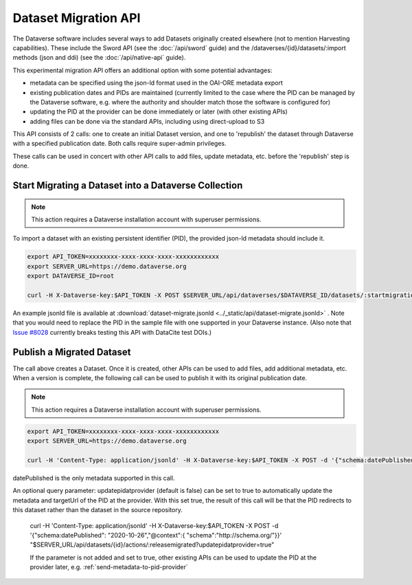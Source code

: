 Dataset Migration API
=====================

The Dataverse software includes several ways to add Datasets originally created elsewhere (not to mention Harvesting capabilities). These include the Sword API (see the :doc:`/api/sword` guide) and the /dataverses/{id}/datasets/:import methods (json and ddi) (see the :doc:`/api/native-api` guide).

This experimental migration API offers an additional option with some potential advantages:

* metadata can be specified using the json-ld format used in the OAI-ORE metadata export
* existing publication dates and PIDs are maintained (currently limited to the case where the PID can be managed by the Dataverse software, e.g. where the authority and shoulder match those the software is configured for)
* updating the PID at the provider can be done immediately or later (with other existing APIs)
* adding files can be done via the standard APIs, including using direct-upload to S3

This API consists of 2 calls: one to create an initial Dataset version, and one to 'republish' the dataset through Dataverse with a specified publication date.
Both calls require super-admin privileges.

These calls can be used in concert with other API calls to add files, update metadata, etc. before the 'republish' step is done.


Start Migrating a Dataset into a Dataverse Collection
-----------------------------------------------------

.. note:: This action requires a Dataverse installation account with superuser permissions.

To import a dataset with an existing persistent identifier (PID), the provided json-ld metadata should include it.

.. code-block:: bash

  export API_TOKEN=xxxxxxxx-xxxx-xxxx-xxxx-xxxxxxxxxxxx
  export SERVER_URL=https://demo.dataverse.org
  export DATAVERSE_ID=root
  
  curl -H X-Dataverse-key:$API_TOKEN -X POST $SERVER_URL/api/dataverses/$DATAVERSE_ID/datasets/:startmigration --upload-file dataset-migrate.jsonld

An example jsonld file is available at :download:`dataset-migrate.jsonld <../_static/api/dataset-migrate.jsonld>` . Note that you would need to replace the PID in the sample file with one supported in your Dataverse instance. (Also note that `Issue #8028 <https://github.com/IQSS/dataverse/issues/8028>`_ currently breaks testing this API with DataCite test DOIs.)

Publish a Migrated Dataset
--------------------------

The call above creates a Dataset. Once it is created, other APIs can be used to add files, add additional metadata, etc. When a version is complete, the following call can be used to publish it with its original publication date.

.. note:: This action requires a Dataverse installation account with superuser permissions.

.. code-block:: bash

  export API_TOKEN=xxxxxxxx-xxxx-xxxx-xxxx-xxxxxxxxxxxx
  export SERVER_URL=https://demo.dataverse.org
 
  curl -H 'Content-Type: application/jsonld' -H X-Dataverse-key:$API_TOKEN -X POST -d '{"schema:datePublished": "2020-10-26","@context":{ "schema":"http://schema.org/"}}' "$SERVER_URL/api/datasets/{id}/actions/:releasemigrated"

datePublished is the only metadata supported in this call.

An optional query parameter: updatepidatprovider (default is false) can be set to true to automatically update the metadata and targetUrl of the PID at the provider. With this set true, the result of this call will be that the PID redirects to this dataset rather than the dataset in the source repository.

  curl -H 'Content-Type: application/jsonld' -H X-Dataverse-key:$API_TOKEN -X POST -d '{"schema:datePublished": "2020-10-26","@context":{ "schema":"http://schema.org/"}}' "$SERVER_URL/api/datasets/{id}/actions/:releasemigrated?updatepidatprovider=true"

  If the parameter is not added and set to true, other existing APIs can be used to update the PID at the provider later, e.g. :ref:`send-metadata-to-pid-provider`